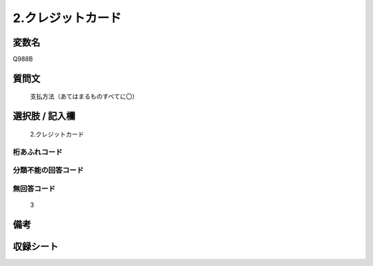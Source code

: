 .. title:: Q988B
.. rst-class:: item
====================================================================================================
2.クレジットカード
====================================================================================================

.. rst-class:: varname
変数名
==================

Q988B

.. rst-class:: question
質問文
==================


   支払方法（あてはまるものすべてに〇）



.. rst-class:: answer
選択肢 / 記入欄
======================

  2.クレジットカード



.. rst-class:: overflow
桁あふれコード
-------------------------------
  


.. rst-class:: not_available
分類不能の回答コード
-------------------------------------
  


.. rst-class:: not_available
無回答コード
-------------------------------------
  3


.. rst-class:: bikou
備考
==================



.. rst-class:: include_sheet
収録シート
=======================================
.. hlist::
   :columns: 3
   
   
   * p8_5
   
   


.. index:: Q988B